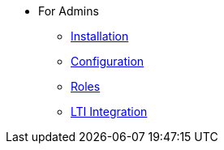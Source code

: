 * For Admins
** xref:for-admins:installation.adoc[Installation]
** xref:for-admins:configuration.adoc[Configuration]
** xref:for-admins:roles.adoc[Roles]
** xref:for-admins:lti-integration.adoc[LTI Integration]
